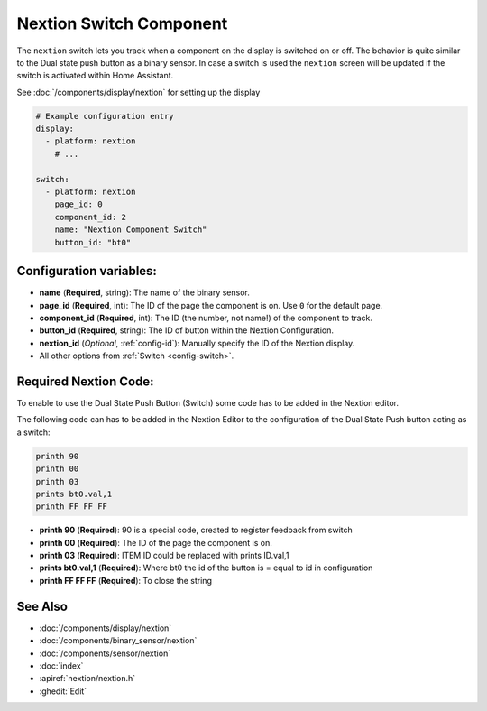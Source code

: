 Nextion Switch Component
========================

.. seo::
    :description: Instructions for setting up Nextion switch.
    :image: nextion.jpg

The ``nextion`` switch lets you track when a component on the display is
switched on or off. The behavior is quite similar to the Dual state push button as a binary sensor. In case a switch is used the 
``nextion`` screen will be updated if the switch is activated within Home Assistant.

See :doc:`/components/display/nextion` for setting up the display

.. code-block:: yaml

    # Example configuration entry
    display:
      - platform: nextion
        # ...

    switch:
      - platform: nextion
        page_id: 0
        component_id: 2
        name: "Nextion Component Switch"
        button_id: "bt0"

Configuration variables:
------------------------

- **name** (**Required**, string): The name of the binary sensor.
- **page_id** (**Required**, int): The ID of the page the component is on. Use ``0`` for the default page.
- **component_id** (**Required**, int): The ID (the number, not name!) of the component to track.
- **button_id** (**Required**, string): The ID of button within the Nextion Configuration.
- **nextion_id** (*Optional*, :ref:`config-id`): Manually specify the ID of the Nextion display.
- All other options from :ref:`Switch <config-switch>`.

Required Nextion Code:
----------------------

To enable to use the Dual State Push Button (Switch) some code has to be added in the Nextion editor. 

The following code can has to be added in the Nextion Editor to the configuration of the Dual State Push button acting as a switch:

.. code-block:: c

    printh 90
    printh 00
    printh 03
    prints bt0.val,1
    printh FF FF FF

- **printh 90** (**Required**): 90 is a special code, created to register feedback from switch
- **printh 00** (**Required**): The ID of the page the component is on.
- **printh 03** (**Required**): ITEM ID could be replaced with prints ID.val,1
- **prints bt0.val,1** (**Required**): Where bt0 the id of the button is = equal to id in configuration
- **printh FF FF FF** (**Required**): To close the string

See Also
--------

- :doc:`/components/display/nextion`
- :doc:`/components/binary_sensor/nextion`
- :doc:`/components/sensor/nextion`
- :doc:`index`
- :apiref:`nextion/nextion.h`
- :ghedit:`Edit`
